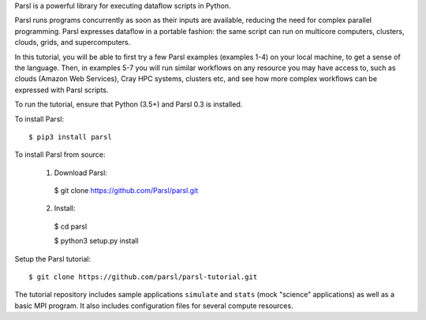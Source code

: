 Parsl is a powerful library for executing dataflow scripts in Python.

Parsl runs programs concurrently as soon as their inputs are available, reducing the need for complex parallel programming. Parsl expresses dataflow in a portable fashion: the same script can run on multicore computers, clusters, clouds, grids, and supercomputers.

In this tutorial, you will be able to first try a few Parsl examples (examples 1-4) on your local machine, to get a sense of the language. Then, in examples 5-7 you will run similar workflows on any resource you may have access to, such as clouds (Amazon Web Services), Cray HPC systems, clusters etc, and see how more complex workflows can be expressed with Parsl scripts.

To run the tutorial, ensure that Python (3.5+) and Parsl 0.3 is installed.

To install Parsl:: 

  $ pip3 install parsl

To install Parsl from source:

  1. Download Parsl::

    $ git clone https://github.com/Parsl/parsl.git
    

  2. Install::

    $ cd parsl
    
    $ python3 setup.py install


Setup the Parsl tutorial::

    $ git clone https://github.com/parsl/parsl-tutorial.git
 

The tutorial repository includes sample applications ``simulate`` and ``stats`` (mock "science" applications) as well as a basic MPI program. It also includes configuration files for several compute resources. 
